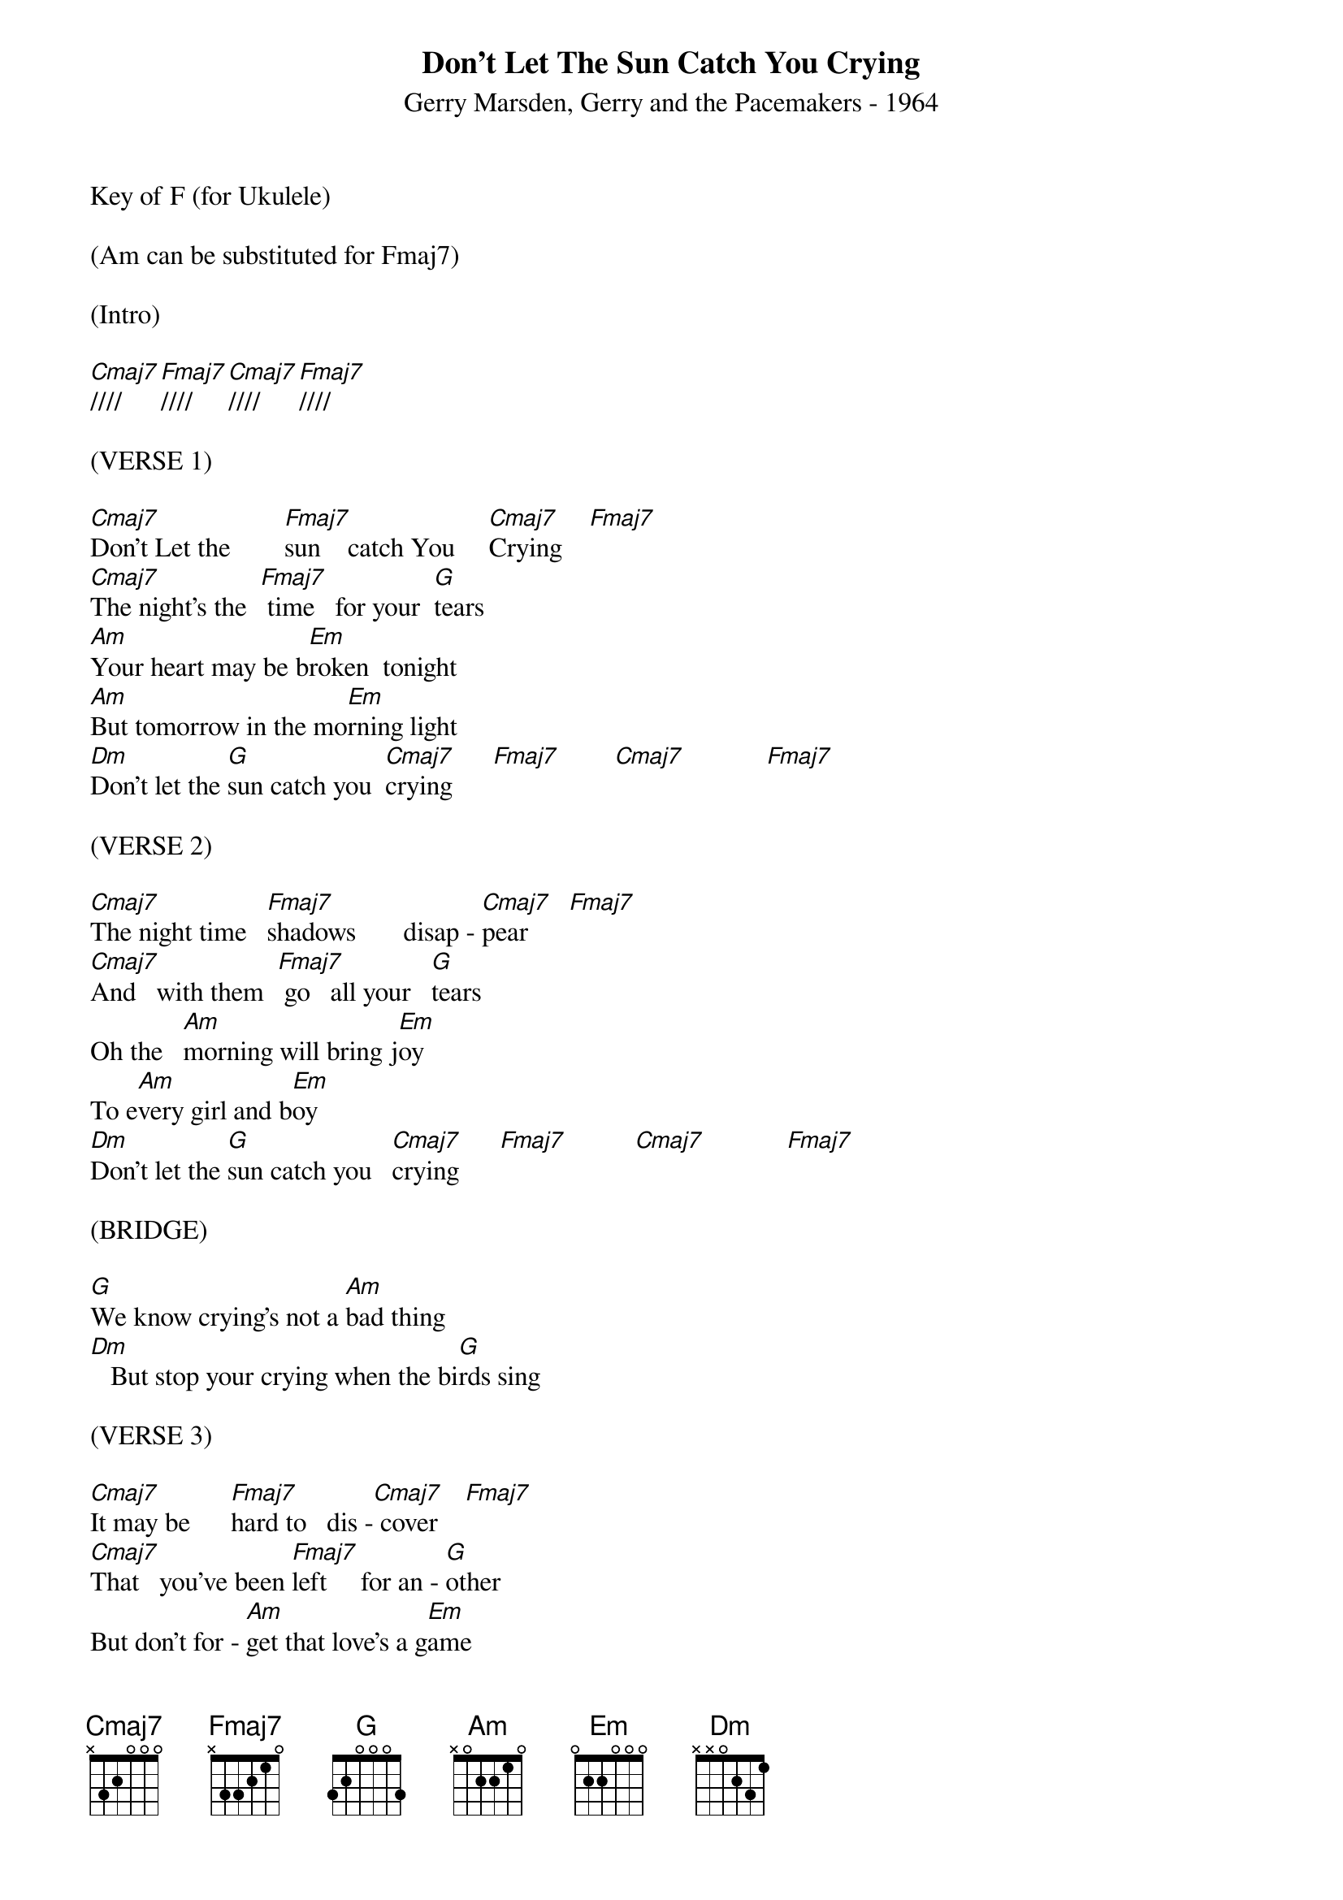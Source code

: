 ﻿{title:Don't Let The Sun Catch You Crying}
{subtitle:Gerry Marsden, Gerry and the Pacemakers - 1964}
{key:C}
{time:4/4}
Key of F (for Ukulele)

(Am can be substituted for Fmaj7)

(Intro)

[Cmaj7]////   [Fmaj7]////    [Cmaj7]////   [Fmaj7]////   

(VERSE 1)

[Cmaj7]Don't Let the        [Fmaj7]sun    catch You     [Cmaj7]Crying    [Fmaj7]       
[Cmaj7]The night's the  [Fmaj7] time   for your  [G]tears
[Am]Your heart may be b[Em]roken  tonight
[Am]But tomorrow in the mo[Em]rning light
[Dm]Don't let the [G]sun catch you  [Cmaj7]crying      [Fmaj7]        [Cmaj7]            [Fmaj7]       

(VERSE 2)

[Cmaj7]The night time   [Fmaj7]shadows       disap - [Cmaj7]pear      [Fmaj7]       
[Cmaj7]And   with them  [Fmaj7] go   all your   [G]tears
Oh the   [Am]morning will bring j[Em]oy
To e[Am]very girl and b[Em]oy
[Dm]Don't let the [G]sun catch you   [Cmaj7]crying      [Fmaj7]          [Cmaj7]            [Fmaj7]       

(BRIDGE)

[G]We know crying's not a [Am]bad thing
[Dm]   But stop your crying when the bi[G]rds sing

(VERSE 3)

[Cmaj7]It may be      [Fmaj7]hard to   dis -[Cmaj7] cover    [Fmaj7]       
[Cmaj7]That   you've been [Fmaj7]left     for an - [G]other
But don't for - [Am]get that love's a g[Em]ame
And it can alw[Am]ays  come   a - [Em]gain
So  D[Dm]on't let  the s[G]un catch you   [Cmaj7]crying      [Fmaj7]       
Don't let the [Cmaj7]sun catch you  crying oh   [Fmaj7] no       no no   [Cmaj7] no             

